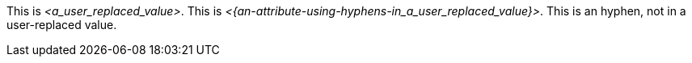 This is __<a_user_replaced_value>__.
This is __<{an-attribute-using-hyphens-in_a_user_replaced_value}>__.
This is an hyphen, not in a user-replaced value.
